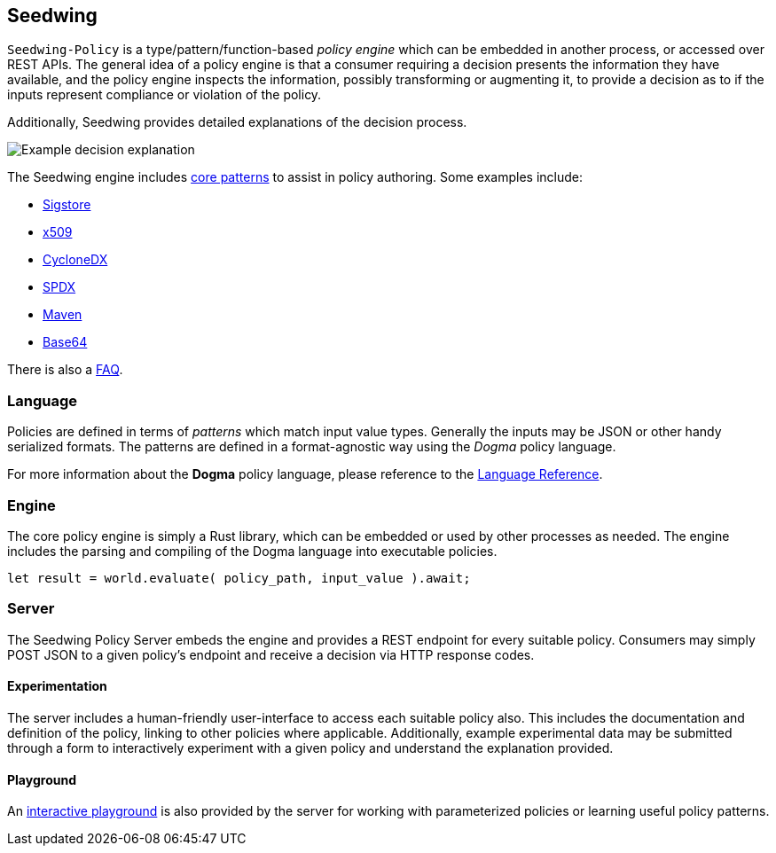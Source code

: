 == Seedwing

`Seedwing-Policy` is a type/pattern/function-based _policy engine_ which can be embedded in another process, or accessed over REST APIs.
The general idea of a policy engine is that a consumer requiring a decision presents the information they have available, and the policy engine inspects the information, possibly transforming or augmenting it, to provide a decision as to if the inputs represent compliance or violation of the policy.

Additionally, Seedwing provides detailed explanations of the decision process.

image::images/example-decision-explanation.png[Example decision explanation]

The Seedwing engine includes link:/policy/[core patterns] to assist in policy authoring.
Some examples include:

* link:/policy/sigstore[Sigstore]
* link:/policy/x509[x509]
* link:/policy/cyclonedx[CycloneDX]
* link:/policy/spdx[SPDX]
* link:/policy/maven[Maven]
* link:/policy/base64[Base64]

There is also a link:faq/[FAQ].

=== Language

Policies are defined in terms of _patterns_ which match input value types.
Generally the inputs may be JSON or other handy serialized formats.
The patterns are defined in a format-agnostic way using the _Dogma_ policy language.

For more information about the *Dogma* policy language, please reference to the link:language/[Language Reference].

=== Engine

The core policy engine is simply a Rust library, which can be embedded or used by other processes as needed.
The engine includes the parsing and compiling of the Dogma language into executable policies.

```rust
let result = world.evaluate( policy_path, input_value ).await;
```

=== Server

The Seedwing Policy Server embeds the engine and provides a REST endpoint for every suitable policy.
Consumers may simply POST JSON to a given policy's endpoint and receive a decision via HTTP response codes.

==== Experimentation

The server includes a human-friendly user-interface to access each suitable policy also.
This includes the documentation and definition of the policy, linking to other policies where applicable.
Additionally, example experimental data may be submitted through a form to interactively experiment with a given policy and understand the explanation provided.

==== Playground

An link:/playground[interactive playground] is also provided by the server for working with parameterized policies or learning useful policy patterns.
